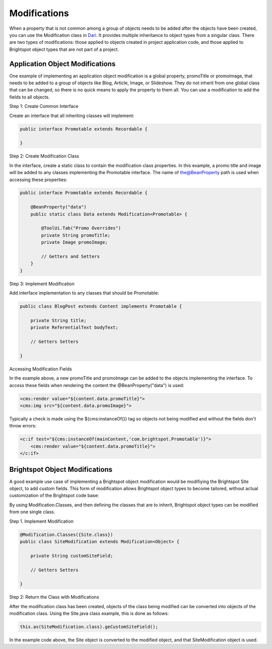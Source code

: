 Modifications
-------------

When a property that is not common among a group of objects needs to be added after the objects have been created, you can use the Modification class in `Dari <http://www.dariframework.org/javadocs/com/psddev/dari/db/Modification.html>`_. It provides multiple inheritance to object types from a singular class. There are two types of modifications: those applied to objects created in project application code, and those applied to Brightspot object types that are not part of a project.

Application Object Modifications
~~~~~~~~~~~~~~~~~~~~~~~~~~~~~~~~

One example of implementing an application object modification is a global property, promoTitle or promoImage, that needs to be added to a group of objects like Blog, Article, Image, or Slideshow. They do not inherit from one global class that can be changed, so there is no quick means to apply the property to them all. You can use a modification to add the fields to all objects.

Step 1: Create Common Interface

Create an interface that all inheriting classes will implement:

.. code-block:: java

    public interface Promotable extends Recordable {

    }

Step 2: Create Modification Class

In the interface, create a static class to contain the modification class properties. In this example, a promo title and image will be added to any classes implementing the Promotable interface. The name of the@BeanProperty path is used when accessing these properties:

.. code-block:: java

    public interface Promotable extends Recordable {

        @BeanProperty("data")
        public static class Data extends Modification<Promotable> {

            @ToolUi.Tab("Promo Overrides")    
            private String promoTitle;
            private Image promoImage;

            // Getters and Setters
        }
    }

Step 3: Implement Modification

Add interface implementation to any classes that should be Promotable:

.. code-block:: java

    public class BlogPost extends Content implements Promotable {

        private String title;
        private ReferentialText bodyText;

        // Getters Setters

    }

Accessing Modification Fields

In the example above, a new promoTitle and promoImage can be added to the objects implementing the interface. To access these fields when rendering the content the @BeanProperty("data") is used:

.. code-block:: jsp

    <cms:render value="${content.data.promoTitle}">
    <cms:img src="${content.data.promoImage}">

Typically a check is made using the ${cms:instanceOf()} tag so objects not being modified and without the fields don't throw errors:

.. code-block:: jsp

    <c:if test="${cms:instanceOf(mainContent,'com.brightspot.Promotable')}">
        <cms:render value="${content.data.promoTitle}">
    </c:if>

Brightspot Object Modifications
~~~~~~~~~~~~~~~~~~~~~~~~~~~~~~~

A good example use case of implementing a Brightspot object modification would be modifiying the Brightspot Site object, to add custom fields. This form of modification allows Brightspot object types to become tailored, without actual customization of the Brightspot code base:

By using Modification.Classes, and then defining the classes that are to inherit, Brightspot object types can be modified from one single class.

Step 1. Implement Modification

.. code-block:: java

    @Modification.Classes({Site.class})
    public class SiteModification extends Modification<Object> {

        private String customSiteField;

        // Getters Setters

    }

Step 2: Return the Class with Modifications

After the modification class has been created, objects of the class being modified can be converted into objects of the modification class. Using the Site.java class example, this is done as follows:

.. code-block:: java

   this.as(SiteModification.class).geCustomSiteField();

In the example code above, the Site object is converted to the modified object, and that SiteModification object is used.

